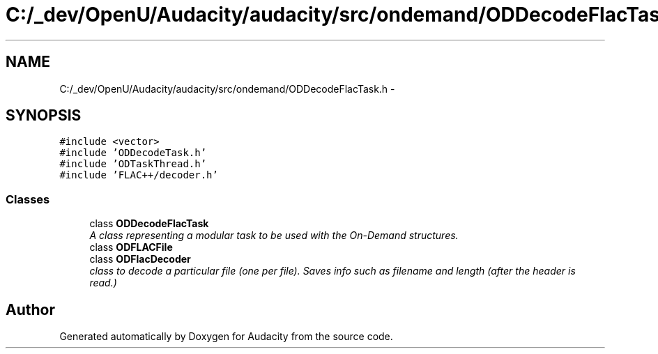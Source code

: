 .TH "C:/_dev/OpenU/Audacity/audacity/src/ondemand/ODDecodeFlacTask.h" 3 "Thu Apr 28 2016" "Audacity" \" -*- nroff -*-
.ad l
.nh
.SH NAME
C:/_dev/OpenU/Audacity/audacity/src/ondemand/ODDecodeFlacTask.h \- 
.SH SYNOPSIS
.br
.PP
\fC#include <vector>\fP
.br
\fC#include 'ODDecodeTask\&.h'\fP
.br
\fC#include 'ODTaskThread\&.h'\fP
.br
\fC#include 'FLAC++/decoder\&.h'\fP
.br

.SS "Classes"

.in +1c
.ti -1c
.RI "class \fBODDecodeFlacTask\fP"
.br
.RI "\fIA class representing a modular task to be used with the On-Demand structures\&. \fP"
.ti -1c
.RI "class \fBODFLACFile\fP"
.br
.ti -1c
.RI "class \fBODFlacDecoder\fP"
.br
.RI "\fIclass to decode a particular file (one per file)\&. Saves info such as filename and length (after the header is read\&.) \fP"
.in -1c
.SH "Author"
.PP 
Generated automatically by Doxygen for Audacity from the source code\&.
